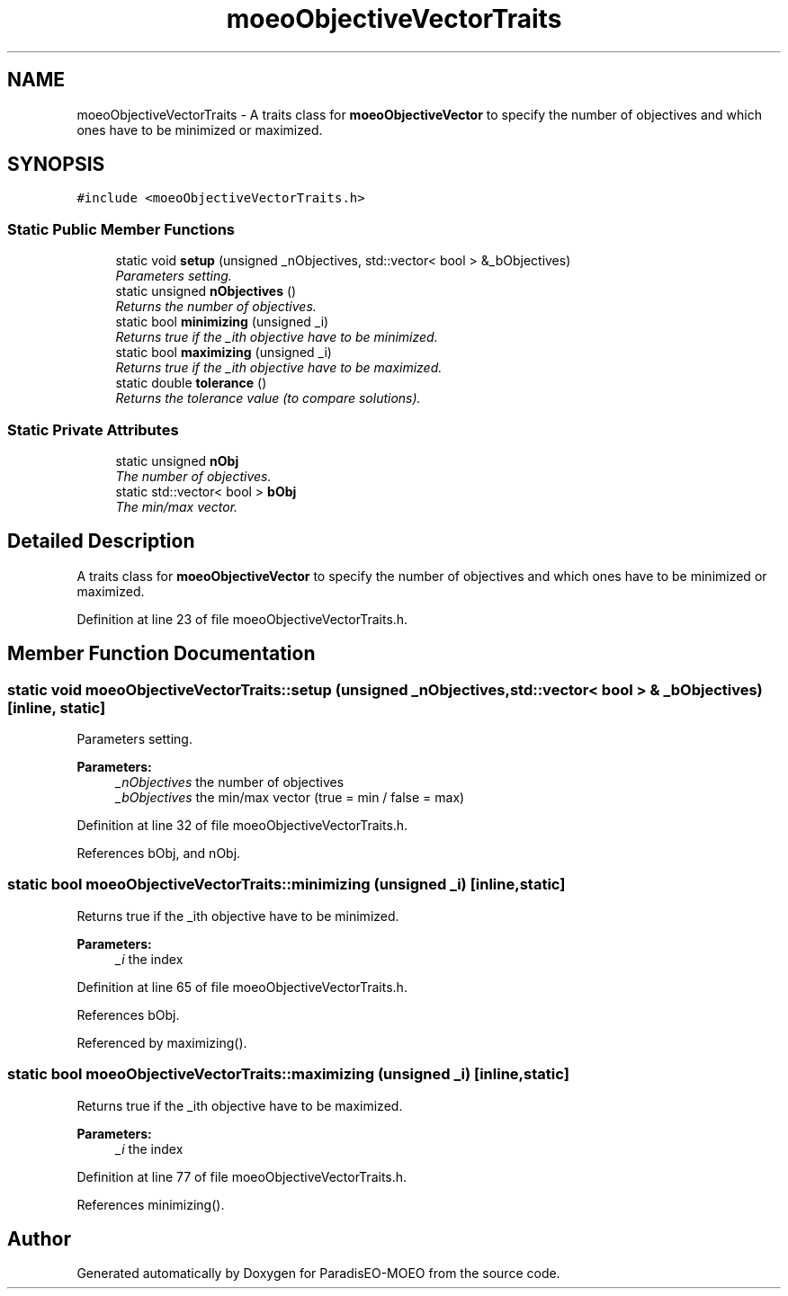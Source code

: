 .TH "moeoObjectiveVectorTraits" 3 "17 Apr 2007" "Version 1.0.alpha" "ParadisEO-MOEO" \" -*- nroff -*-
.ad l
.nh
.SH NAME
moeoObjectiveVectorTraits \- A traits class for \fBmoeoObjectiveVector\fP to specify the number of objectives and which ones have to be minimized or maximized.  

.PP
.SH SYNOPSIS
.br
.PP
\fC#include <moeoObjectiveVectorTraits.h>\fP
.PP
.SS "Static Public Member Functions"

.in +1c
.ti -1c
.RI "static void \fBsetup\fP (unsigned _nObjectives, std::vector< bool > &_bObjectives)"
.br
.RI "\fIParameters setting. \fP"
.ti -1c
.RI "static unsigned \fBnObjectives\fP ()"
.br
.RI "\fIReturns the number of objectives. \fP"
.ti -1c
.RI "static bool \fBminimizing\fP (unsigned _i)"
.br
.RI "\fIReturns true if the _ith objective have to be minimized. \fP"
.ti -1c
.RI "static bool \fBmaximizing\fP (unsigned _i)"
.br
.RI "\fIReturns true if the _ith objective have to be maximized. \fP"
.ti -1c
.RI "static double \fBtolerance\fP ()"
.br
.RI "\fIReturns the tolerance value (to compare solutions). \fP"
.in -1c
.SS "Static Private Attributes"

.in +1c
.ti -1c
.RI "static unsigned \fBnObj\fP"
.br
.RI "\fIThe number of objectives. \fP"
.ti -1c
.RI "static std::vector< bool > \fBbObj\fP"
.br
.RI "\fIThe min/max vector. \fP"
.in -1c
.SH "Detailed Description"
.PP 
A traits class for \fBmoeoObjectiveVector\fP to specify the number of objectives and which ones have to be minimized or maximized. 
.PP
Definition at line 23 of file moeoObjectiveVectorTraits.h.
.SH "Member Function Documentation"
.PP 
.SS "static void moeoObjectiveVectorTraits::setup (unsigned _nObjectives, std::vector< bool > & _bObjectives)\fC [inline, static]\fP"
.PP
Parameters setting. 
.PP
\fBParameters:\fP
.RS 4
\fI_nObjectives\fP the number of objectives 
.br
\fI_bObjectives\fP the min/max vector (true = min / false = max) 
.RE
.PP

.PP
Definition at line 32 of file moeoObjectiveVectorTraits.h.
.PP
References bObj, and nObj.
.SS "static bool moeoObjectiveVectorTraits::minimizing (unsigned _i)\fC [inline, static]\fP"
.PP
Returns true if the _ith objective have to be minimized. 
.PP
\fBParameters:\fP
.RS 4
\fI_i\fP the index 
.RE
.PP

.PP
Definition at line 65 of file moeoObjectiveVectorTraits.h.
.PP
References bObj.
.PP
Referenced by maximizing().
.SS "static bool moeoObjectiveVectorTraits::maximizing (unsigned _i)\fC [inline, static]\fP"
.PP
Returns true if the _ith objective have to be maximized. 
.PP
\fBParameters:\fP
.RS 4
\fI_i\fP the index 
.RE
.PP

.PP
Definition at line 77 of file moeoObjectiveVectorTraits.h.
.PP
References minimizing().

.SH "Author"
.PP 
Generated automatically by Doxygen for ParadisEO-MOEO from the source code.
